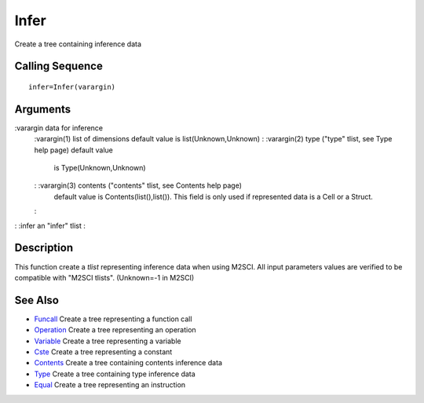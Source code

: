 


Infer
=====

Create a tree containing inference data



Calling Sequence
~~~~~~~~~~~~~~~~


::

    infer=Infer(varargin)




Arguments
~~~~~~~~~

:varargin data for inference
    :varargin(1) list of dimensions default value is list(Unknown,Unknown)
    : :varargin(2) type ("type" tlist, see Type help page) default value
      is Type(Unknown,Unknown)
    : :varargin(3) contents ("contents" tlist, see Contents help page)
      default value is Contents(list(),list()). This field is only used if
      represented data is a Cell or a Struct.
    :

: :infer an "infer" tlist
:



Description
~~~~~~~~~~~

This function create a `tlist` representing inference data when using
M2SCI. All input parameters values are verified to be compatible with
"M2SCI tlists". (Unknown=-1 in M2SCI)



See Also
~~~~~~~~


+ `Funcall`_ Create a tree representing a function call
+ `Operation`_ Create a tree representing an operation
+ `Variable`_ Create a tree representing a variable
+ `Cste`_ Create a tree representing a constant
+ `Contents`_ Create a tree containing contents inference data
+ `Type`_ Create a tree containing type inference data
+ `Equal`_ Create a tree representing an instruction


.. _Equal: Equal-f5f286e73bda105e538310b3190f75c5.html
.. _Variable: Variable.html
.. _Funcall: Funcall.html
.. _Operation: Operation.html
.. _Cste: Cste.html
.. _Contents: Contents.html
.. _Type: Type-a1fa27779242b4902f7ae3bdd5c6d508.html


